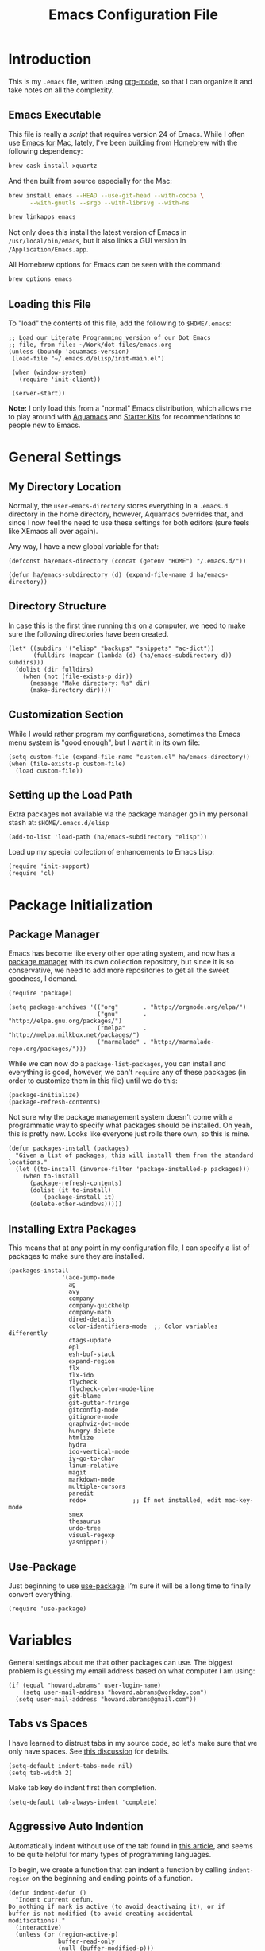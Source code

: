 #+TITLE:  Emacs Configuration File
#+AUTHOR: Howard Abrams
#+EMAIL:  howard.abrams@gmail.com

* Introduction

  This is my =.emacs= file, written using [[http://www.orgmode.org][org-mode]], so that I can
  organize it and take notes on all the complexity.

** Emacs Executable

   This file is really a /script/ that requires version 24 of Emacs.
   While I often use [[http://emacsformacosx.com/builds][Emacs for Mac]], lately, I've been building from
   [[http://brew.sh/][Homebrew]] with the following dependency:

   #+BEGIN_SRC sh :tangle no
     brew cask install xquartz
   #+END_SRC

   And then built from source especially for the Mac:

   #+BEGIN_SRC sh :tangle no
     brew install emacs --HEAD --use-git-head --with-cocoa \
           --with-gnutls --srgb --with-librsvg --with-ns

     brew linkapps emacs
   #+END_SRC

   Not only does this install the latest version of Emacs in
   =/usr/local/bin/emacs=, but it also links a GUI version in
   =/Application/Emacs.app=.

   All Homebrew options for Emacs can be seen with the command:

   #+BEGIN_SRC sh :tangle no
     brew options emacs
   #+END_SRC

** Loading this File

   To "load" the contents of this file, add the following to =$HOME/.emacs=:

   #+BEGIN_SRC elisp :tangle no
     ;; Load our Literate Programming version of our Dot Emacs
     ;; file, from file: ~/Work/dot-files/emacs.org
     (unless (boundp 'aquamacs-version)
      (load-file "~/.emacs.d/elisp/init-main.el")

      (when (window-system)
        (require 'init-client))

      (server-start))
   #+END_SRC

   *Note:* I only load this from a "normal" Emacs distribution, which
   allows me to play around with [[http://aquamacs.org/][Aquamacs]] and [[http://eschulte.github.io/emacs-starter-kit/][Starter Kits]] for
   recommendations to people new to Emacs.

* General Settings
** My Directory Location

   Normally, the =user-emacs-directory= stores everything in a
   =.emacs.d= directory in the home directory, however, Aquamacs
   overrides that, and since I now feel the need to use these settings
   for both editors (sure feels like XEmacs all over again).

   Any way, I have a new global variable for that:

   #+BEGIN_SRC elisp
     (defconst ha/emacs-directory (concat (getenv "HOME") "/.emacs.d/"))

     (defun ha/emacs-subdirectory (d) (expand-file-name d ha/emacs-directory))
   #+END_SRC

** Directory Structure

   In case this is the first time running this on a computer, we need
   to make sure the following directories have been created.

   #+BEGIN_SRC elisp
     (let* ((subdirs '("elisp" "backups" "snippets" "ac-dict"))
            (fulldirs (mapcar (lambda (d) (ha/emacs-subdirectory d)) subdirs)))
       (dolist (dir fulldirs)
         (when (not (file-exists-p dir))
           (message "Make directory: %s" dir)
           (make-directory dir))))
   #+END_SRC

** Customization Section

   While I would rather program my configurations, sometimes the Emacs
   menu system is "good enough", but I want it in its own file:

   #+BEGIN_SRC elisp
     (setq custom-file (expand-file-name "custom.el" ha/emacs-directory))
     (when (file-exists-p custom-file)
       (load custom-file))
   #+END_SRC

** Setting up the Load Path

   Extra packages not available via the package manager go in my
   personal stash at: =$HOME/.emacs.d/elisp=

   #+BEGIN_SRC elisp
     (add-to-list 'load-path (ha/emacs-subdirectory "elisp"))
   #+END_SRC

   Load up my special collection of enhancements to Emacs Lisp:

   #+BEGIN_SRC elisp
     (require 'init-support)
     (require 'cl)
   #+END_SRC

* Package Initialization
** Package Manager

   Emacs has become like every other operating system, and now has a
   [[http://tromey.com/elpa/][package manager]] with its own collection repository, but since it is
   so conservative, we need to add more repositories to get all the
   sweet goodness, I demand.

   #+BEGIN_SRC elisp
     (require 'package)

     (setq package-archives '(("org"       . "http://orgmode.org/elpa/")
                              ("gnu"       . "http://elpa.gnu.org/packages/")
                              ("melpa"     . "http://melpa.milkbox.net/packages/")
                              ("marmalade" . "http://marmalade-repo.org/packages/")))
   #+END_SRC

   While we can now do a =package-list-packages=, you can install and
   everything is good, however, we can't =require= any of these
   packages (in order to customize them in this file) until we do
   this:

   #+BEGIN_SRC elisp
     (package-initialize)
     (package-refresh-contents)
   #+END_SRC

   Not sure why the package management system doesn't come with a
   programmatic way to specify what packages should be installed. Oh
   yeah, this is pretty new. Looks like everyone just rolls there own,
   so this is mine.

   #+BEGIN_SRC elisp
     (defun packages-install (packages)
       "Given a list of packages, this will install them from the standard locations."
       (let ((to-install (inverse-filter 'package-installed-p packages)))
         (when to-install
           (package-refresh-contents)
           (dolist (it to-install)
               (package-install it)
           (delete-other-windows)))))
   #+END_SRC

** Installing Extra Packages

   This means that at any point in my configuration file, I can
   specify a list of packages to make sure they are installed.

   #+BEGIN_SRC elisp
     (packages-install
                    '(ace-jump-mode
                      ag
                      avy
                      company
                      company-quickhelp
                      company-math
                      dired-details
                      color-identifiers-mode  ;; Color variables differently
                      ctags-update
                      epl
                      esh-buf-stack
                      expand-region
                      flx
                      flx-ido
                      flycheck
                      flycheck-color-mode-line
                      git-blame
                      git-gutter-fringe
                      gitconfig-mode
                      gitignore-mode
                      graphviz-dot-mode
                      hungry-delete
                      htmlize
                      hydra
                      ido-vertical-mode
                      iy-go-to-char
                      linum-relative
                      magit
                      markdown-mode
                      multiple-cursors
                      paredit
                      redo+             ;; If not installed, edit mac-key-mode
                      smex
                      thesaurus
                      undo-tree
                      visual-regexp
                      yasnippet))
   #+END_SRC

** Use-Package

   Just beginning to use [[https://github.com/jwiegley/use-package][use-package]]. I’m sure it will be a long time to finally convert everything.

   #+BEGIN_SRC elisp
     (require 'use-package)
   #+END_SRC

* Variables

  General settings about me that other packages can use. The biggest
  problem is guessing my email address based on what computer I am using:

  #+BEGIN_SRC elisp
    (if (equal "howard.abrams" user-login-name)
        (setq user-mail-address "howard.abrams@workday.com")
      (setq user-mail-address "howard.abrams@gmail.com"))
  #+END_SRC

** Tabs vs Spaces

   I have learned to distrust tabs in my source code, so let's make
   sure that we only have spaces. See [[http://ergoemacs.org/emacs/emacs_tabs_space_indentation_setup.html][this discussion]] for details.

   #+BEGIN_SRC elisp
     (setq-default indent-tabs-mode nil)
     (setq tab-width 2)
   #+END_SRC

   Make tab key do indent first then completion.

   #+BEGIN_SRC elisp
     (setq-default tab-always-indent 'complete)
   #+END_SRC

** Aggressive Auto Indention

   Automatically indent without use of the tab found in [[http://endlessparentheses.com/permanent-auto-indentation.html][this article]],
   and seems to be quite helpful for many types of programming
   languages.

   To begin, we create a function that can indent a function by
   calling =indent-region= on the beginning and ending points of a
   function.

   #+BEGIN_SRC elisp
     (defun indent-defun ()
       "Indent current defun.
     Do nothing if mark is active (to avoid deactivaing it), or if
     buffer is not modified (to avoid creating accidental
     modifications)."
       (interactive)
       (unless (or (region-active-p)
                   buffer-read-only
                   (null (buffer-modified-p)))
         (let ((l (save-excursion (beginning-of-defun 1) (point)))
               (r (save-excursion (end-of-defun 1) (point))))
           (cl-letf (((symbol-function 'message) #'ignore))
             (indent-region l r)))))
   #+END_SRC

   Next, create a hook that will call the =indent-defun= with every
   command call:

   #+BEGIN_SRC elisp
     (defun activate-aggressive-indent ()
       "Locally add `ha/indent-defun' to `post-command-hook'."
       (add-hook 'post-command-hook
                 'indent-defun nil 'local))
   #+END_SRC

   The trick is to add the following to each programming hook:

   #+BEGIN_SRC elisp
     (add-hook 'emacs-lisp-mode-hook 'activate-aggressive-indent)
   #+END_SRC

** Encrypting Files

   Synchronize notes formatted in org-mode across multiple computers
   with cloud storage services, like Dropbox? Those files are /cached/
   in various other storage facilities... so, I use symmetric key
   encryption with [[http://en.wikipedia.org/wiki/Pretty_Good_Privacy][PGP]].

   To get started on the Mac, install the goodies:

   #+BEGIN_SRC sh :tangle no
     brew install gpg
   #+END_SRC

   Now, any file loaded with a =gpg= extension, e.g. =some.org.gpg=,
   will prompt for a password (and then use =org-mode=).  Since these
   files are for my eyes only, I don’t need the key-ring prompt:

   #+BEGIN_SRC elisp
     (setq epa-file-select-keys 2)
   #+END_SRC

   If you trust your Emacs session on your computer, you can have
   Emacs cache the password. Not sure I do...

   #+BEGIN_SRC elisp
     (setq epa-file-cache-passphrase-for-symmetric-encryption t)
   #+END_SRC

* Display Settings

  I've been using Emacs for many years, and appreciate a certain
  minimalist approach to its display. While you can turn these off
  with the menu items now, it is just as easy to set them here.

  #+BEGIN_SRC elisp
    (setq initial-scratch-message "") ;; Uh, I know what Scratch is for
    (setq visible-bell t)             ;; Get rid of the beeps

    (when (window-system)
      (tool-bar-mode 0)               ;; Toolbars were only cool with XEmacs
      (when (fboundp 'horizontal-scroll-bar-mode)
        (horizontal-scroll-bar-mode -1))
      (scroll-bar-mode -1))            ;; Scrollbars are waste screen estate
  #+END_SRC

  Most of the display settings actually come from the [[file:emacs-mac.org][Mac initialization file]].

** Mode Line

   My [[file:emacs-mode-line.org][mode-line code]] is now more complex in order to make it more simpler.

   #+BEGIN_SRC elisp
     (require 'init-mode-line)
   #+END_SRC

* Key Bindings
** Function Key Definitions

   Clearly, the most important keybindings are the function keys,
   right? Here is my list of needs:

   - *F1* - Help? Isn't Control-H good enough?
   - *F2* - Standard alternate meta key with lots of bindings
   - *F3* - Define a keyboard macro
   - *F4* - Replay a keyboard macro
   - *F5* - Use org-mode’s Mark Ring feature globally
   - *F6* - Open to temporary, changeable commands...
   - *F7* - Switch to another window ... Shift goes the other way.
   - *F8* - Switch to buffer
   - *F9* - My other meta key for changing colors and other odd
     bindings that I actually don't use that often

   #+BEGIN_SRC elisp
     (global-set-key (kbd "<f5>") 'org-mark-ring-push)
     (global-set-key (kbd "C-<f5>") 'org-mark-ring-goto)
     ;; (global-set-key (kbd "<f6>") ')
     (global-set-key (kbd "<f7>") 'other-window)
     (global-set-key (kbd "<f8>") 'ido-switch-buffer)
   #+END_SRC

   Set up [[https://github.com/abo-abo/ace-window][ace-window]] mode:

   #+BEGIN_SRC elisp
     (when (require 'ace-window nil t)
           (global-set-key (kbd "<f7>") 'ace-window)
           (global-set-key (kbd "C-<f7>") (lambda () (interactive) (ace-window 4)))
           (global-set-key (kbd "M-<f7>") (lambda () (interactive) (ace-window 8))))
   #+END_SRC

   At some point, I will want to choose window labels based on the
   right hand (since F7) is on the left side of my keyboards.

   #+BEGIN_SRC elisp :tangle no
     (setq aw-keys '(?a ?s ?d ?f ?g ?h ?j ?k ?l))
   #+END_SRC

   I like [[https://github.com/KMahoney/kpm-list][kpm-list]] a bit better than =ibuffer=, but I really don’t use
   either more than =ido-switch-buffer=. Still:

   #+BEGIN_SRC elisp
     (if (require 'kpm-list nil t)
         (global-set-key (kbd "S-<f8>") 'kpm-list)
       (global-set-key (kbd "S-<f8>") 'ibuffer))
   #+END_SRC

*** F2 and F9 Helpers

    The F9 prefix is scattered about my config files.

    #+BEGIN_SRC elisp
      (define-prefix-command 'personal-global-map)
      (global-set-key (kbd "<f9>") 'personal-global-map)

      (define-key personal-global-map (kbd "b") 'bury-buffer)
    #+END_SRC

    Unlike the *F9* bindings, all the *F2* key-bindings happen in a
    single [[file:emacs-f2.org][library file]]:

    #+BEGIN_SRC elisp
      (require 'init-f2)
    #+END_SRC

*** Auto Hiding Functions

    Big, structured file, like source code, hide all of the functions,
    and selectively reveal them, using [[http://www.emacswiki.org/emacs/HideShow][hide-show-mode]]. I don't like
    the complicated key-bindings, so I through them on the <f9>:

    #+BEGIN_SRC elisp
      (defun ha-hs-hide-all ()
        "Wrapper around 'hs-hide-all' that turns on the minor mode."
        (interactive)
        (hs-minor-mode t)
        (hs-hide-all))

      (define-key personal-global-map (kbd "M-H") 'ha-hs-hide-all)
      (define-key personal-global-map (kbd "H") 'hs-hide-block)
      (define-key personal-global-map (kbd "M-V") 'hs-show-all)
      (define-key personal-global-map (kbd "V") 'hs-show-block)
    #+END_SRC

    While 'S' does make sense for /showing/, I'm already using that
    for 'Stop'. Besides, 'viewing' isn't a bad mnemonic.

*** Easy Highlighting

    I like the ability to highlight random text.

    #+BEGIN_SRC elisp
      (define-key personal-global-map (kbd "h") 'highlight-regexp)
      (define-key personal-global-map (kbd "u") 'unhighlight-regexp)
    #+END_SRC

    May get specific highlights automatically for certain files. We
    begin by highlighting lines in *.log files.

    #+BEGIN_SRC elisp
      (defun highlite-it ()
        "Highlight certain lines in specific files. Currently, only log files are supported."
        (interactive)
        (when (equal "log" (file-name-extension (buffer-file-name)))
              (hi-lock-mode 1)
              (highlight-lines-matching-regexp "ERROR:" 'hi-red-b)
              (highlight-lines-matching-regexp "NOTE:" 'hi-blue-b)))

      (add-hook 'find-file-hook 'highlite-it)
    #+END_SRC

    Turn on specific word groupings for specific occasions. We begin
    with highlighting keywords I use during note-taking sessions at
    the end of a sprint.

    #+BEGIN_SRC elisp
      (defun ha/sprint-retrospective-highlighting ()
        "Highlights the good, the bad and the improvements to make when taking notes."
        (interactive)
        (hi-lock-mode t)
        (highlight-lines-matching-regexp "^   [-*] " 'hi-black-b)
        (highlight-phrase "TODO:?" 'hi-black-b)
        (highlight-regexp "(?Good)?:?" 'hi-green-b)
        (highlight-regexp "(?Bad)?:?" 'hi-red-b)
        (highlight-regexp "Imp\\(rove\\)?:" 'hi-blue-b))
    #+END_SRC

*** Controlling Windows

    Often, while on my laptop, I want the current window to be ‘large
    enough for work’, and this is bound to =<f9> .= (period).

    #+BEGIN_SRC elisp
      (define-key personal-global-map (kbd ",") 'ha/window-standard-size)
    #+END_SRC

    If I've enlarged the window, I can restore that window to its
    original size, so this requires a /buffer local variable/:

    #+BEGIN_SRC elisp
      (make-variable-buffer-local 'window-width-original)
    #+END_SRC

    Now a function that either changes the width to 80, or back to the
    original size if already at 80.

    #+BEGIN_SRC elisp
      (defun ha/window-standard-size (arg)
        "Sets the size of the current window to 80 characters, unless
      it already is 80 characters, in which case, set it back to its
      previous size. A prefix ARG can be given to set the window to a
      particular width."
        (interactive "p")

        ;; If not already set, let's store the current window width in our
        ;; buffer-local variable.
        (if (not (local-variable-p 'window-width-original))
            (setq window-width-original (window-width)))

        ;; The 'goal' is 80 unless we get a better argument, C-u 60 ...
        (let* ((goal-width (if (> arg 8) arg 80))
               (new-width (- goal-width (window-width))))

          (if (= new-width 0)    ; Already enlarged? Restore:
              (enlarge-window-horizontally (- window-width-original goal-width))
            (enlarge-window-horizontally new-width))))
    #+END_SRC

** Other Key Bindings

   After picking up an Advantage Kinesis, I decided that I wanted to
   redo some of the bindings to make it easier on me...mainly because
   the Shift key is now really, really hard to reach.

   #+BEGIN_SRC elisp
     (global-set-key (kbd "M-<left>") 'beginning-of-line)
     (global-set-key (kbd "M-<right>") 'end-of-line)
     (global-set-key (kbd "C-M-<left>") 'beginning-of-buffer)
     (global-set-key (kbd "C-M-<right>") 'end-of-buffer)
   #+END_SRC

   Why isn’t =imenu= bound?

   #+BEGIN_SRC elisp
     (global-set-key (kbd "M-s f") 'imenu)
     (global-set-key (kbd "M-s M-f") 'imenu)
   #+END_SRC

   Better jumping around the buffer with [[https://github.com/winterTTr/ace-jump-mode][ace-jump-mode]] and friends.

   #+BEGIN_SRC elisp
     (when (require 'ace-jump-mode nil t)
       (global-set-key (kbd "C-c SPC") 'ace-jump-mode)
       (global-set-key (kbd "C-c C-SPC") 'ace-jump-mode-pop-mark)

       (global-set-key (kbd "M-s s") 'ace-jump-mode)   ;; Needed for org-mode files
       (global-set-key (kbd "M-s a") 'avi-goto-char)
       (global-set-key (kbd "M-s w") 'avi-goto-word-1)
       (global-set-key (kbd "M-s l") 'avi-goto-line))
   #+END_SRC

  - =C-c SPC= ... =ace-jump-word-mode=
    enter first character of a word, select the highlighted key to move to it.
  - =C-u C-c SPC= ... =ace-jump-char-mode=
    enter a character for query, select the highlighted key to move to it.
  - =C-u C-u C-c SPC= ... =ace-jump-line-mode=
    each non-empty line will be marked, select the highlighted key to move to it.
  - =M-s l= ... =avi-goto-line= ... works well with org-mode files.
  - =M-s .= ... =isearch-forward-symbol-at-point= search forward to
    whatever is at point, but you need to =C-s= to jump to next match.
  - =M-s _= ... =isearch-forward-symbol=

  Using [[https://github.com/abo-abo/avy][avy]] as an /extension/ to the normal =isearch=, so that if I
  type a search phrase, I can then type =C-'= to kick off
  =avy-isearch=, and jump to the one that I want. Little change to the
  mental flow.

  #+BEGIN_SRC elisp
    (when (require 'avy nil t)
     (define-key isearch-mode-map (kbd "C-'") 'avy-isearch))
  #+END_SRC

** Unfill Paragraph

   Unfilling a paragraph joins all the lines in a paragraph into a
   single line. Taken from [[http://www.emacswiki.org/UnfillParagraph][here]].

   #+BEGIN_SRC elisp
     (defun unfill-paragraph ()
       "Takes a multi-line paragraph and makes it into a single line of text."
       (interactive)
       (let ((fill-column (point-max)))
         (fill-paragraph nil)))

     ;; Handy key definition
     (define-key global-map "\M-Q" 'unfill-paragraph)
   #+END_SRC

** General Behavior Fixes

   The subtle changes I've been making to Emacs behavior has grown
   until I felt I should move it into [[file:emacs-fixes.org][its own source file]].

   #+BEGIN_SRC elisp
     (require 'init-fixes)
   #+END_SRC

** Multiple Cursors

   While I'm not sure how often I will use [[https://github.com/emacsmirror/multiple-cursors][multiple-cursors]] project,
   I'm going to try to remember it is there. It doesn't have any
   default keybindings, so I set up the suggested:

   #+BEGIN_SRC elisp
     (use-package multiple-cursors
       :ensure t
       :config
       (global-set-key
        (kbd "C-c C-.")
        (defhydra hydra-multiple-cursors ()
          "multiple-cursors"
          ("." mc/mark-all-dwim                   "all-dwim")
          ("n" mc/mark-next-like-this             "next")
          ("p" mc/mark-previous-like-this         "previous")
          ("a" mc/mark-all-like-this              "mark-all")
          ("N" mc/mark-next-symbol-like-this      "next-symbol")
          ("P" mc/mark-previous-symbol-like-this  "previous-symbol")
          ("A" mc/mark-all-symbols-like-this      "all-symbols")
          ("f" mc/mark-all-like-this-in-defun     "in-func")
          ("l" mc/edit-lines                      "all-lines")
          ("e" mc/edit-ends-of-lines              "end-lines"))))
   #+END_SRC

** Expand Region

   Wherever you are in a file, and whatever the type of file, you can
   slowly increase a region selection by logical segments by using
   Magnar's [[https://github.com/magnars/expand-region.el][expand-region]] project.

   #+BEGIN_SRC elisp
     (require 'expand-region)
   #+END_SRC

   However, the normal experience for =expand-region= is interactive,
   expected to be called repeatedly to expand and contract the regions
   based on syntax, and whatnot. Since I am seldom sure what I will
   select if I give this function a numeric prefix, I created a
   wrapper function that will (when given a number), just select the
   number of lines for the region. Select the current line with a 0
   argument. No argument (well, =lines= is given 1 with no argument),
   then it just calls =expand-region=:

   #+BEGIN_SRC elisp
     (defun ha/expand-region (lines)
       "Prefix-oriented wrapper around Magnar's `er/expand-region'.

     Call with LINES equal to 1 (given no prefix), it expands the
     region as normal.  When LINES given a positive number, selects
     the current line and number of lines specified.  When LINES is a
     negative number, selects the current line and the previous lines
     specified.  Select the current line if the LINES prefix is zero."
       (interactive "p")
       (cond ((= lines 1)   (er/expand-region 1))
             ((< lines 0)   (ha/expand-previous-line-as-region lines))
             (t             (ha/expand-next-line-as-region (1+ lines)))))

     (defun ha/expand-next-line-as-region (lines)
       (message "lines = %d" lines)
       (beginning-of-line)
       (set-mark (point))
       (end-of-line lines))

     (defun ha/expand-previous-line-as-region (lines)
       (end-of-line)
       (set-mark (point))
       (beginning-of-line (1+ lines)))

     (global-set-key (kbd "C-=") 'ha/expand-region)
   #+END_SRC

   This works really well with other commands, including
   [[https://github.com/Bruce-Connor/fancy-narrow][fancy-narrow]], where I can visually high-light a section of a
   buffer. Great for code-reviews and other presentations.

   #+BEGIN_SRC elisp
     (when (require 'fancy-narrow nil t)
       (defun ha/highlight-block ()
         "Highlights a 'block' in a buffer defined by the first blank
          line before and after the current cursor position. Uses the
          'fancy-narrow' mode to high-light the block."
         (interactive)
         (let (cur beg end)
           (setq cur (point))
           (setq end (or (re-search-forward  "^\s*$" nil t) (point-max)))
           (goto-char cur)
           (setq beg (or (re-search-backward "^\s*$" nil t) (point-min)))
           (fancy-narrow-to-region beg end)
           (goto-char cur)))

       (defun ha/highlight-section (num)
         "If some of the buffer is highlighted with the `fancy-narrow'
          mode, then un-highlight it by calling `fancy-widen'.

          If region is active, call `fancy-narrow-to-region'.

          If NUM is 0, highlight the current block (delimited by blank
          lines). If NUM is positive or negative, highlight that number
          of lines.  Otherwise, called `fancy-narrow-to-defun', to
          highlight current function."
         (interactive "p")
         (cond
          ((fancy-narrow-active-p)  (fancy-widen))
          ((region-active-p)        (fancy-narrow-to-region (region-beginning) (region-end)))
          ((= num 0)                (ha/highlight-block))
          ((= num 1)                (fancy-narrow-to-defun))
          (t                        (progn (ha/expand-region num)
                                           (fancy-narrow-to-region (region-beginning) (region-end))))))

       (global-set-key (kbd "C-M-+") 'ha/highlight-section))
   #+END_SRC

** Block Wrappers

   The =M-(= binding to =insert-pair= is great, but we often need to
   wrap other commands. Thankfully, =insert-pair= is up to the task
   by simply having new bindings.

   #+BEGIN_SRC elisp
     (global-set-key (kbd "M-[") 'insert-pair)
     (global-set-key (kbd "M-{") 'insert-pair)
     (global-set-key (kbd "M-<") 'insert-pair)
     (global-set-key (kbd "M-'") 'insert-pair)
     (global-set-key (kbd "M-`") 'insert-pair)
     (global-set-key (kbd "M-\"") 'insert-pair)
   #+END_SRC

   But in order to wrap text in a more general way (with just about
   any textual string), we need something more. Especially with the
   =expand-region= command, wrapping a logical block of text with a
   beginning and ending string really makes sense.

   #+BEGIN_SRC elisp
     (defun surround (start end txt)
      "Wraps the specified region (or the current 'symbol / word'
     with some textual markers that this function requests from the
     user. Opening-type text, like parens and angle-brackets will
     insert the matching closing symbol.

     This function also supports some org-mode wrappers:

       - `#s` wraps the region in a source code block
       - `#e` wraps it in an example block
       - `#q` wraps it in an quote block"
       (interactive "r\nsEnter text to surround: " start end txt)

       ;; If the region is not active, we use the 'thing-at-point' function
       ;; to get a "symbol" (often a variable or a single word in text),
       ;; and use that as our region.

       (if (not (region-active-p))
           (let ((new-region (bounds-of-thing-at-point 'symbol)))
             (setq start (car new-region))
             (setq end (cdr new-region))))

         ;; We create a table of "odd balls" where the front and the end are
         ;; not the same string.
       (let* ((s-table '(("#e" . ("#+BEGIN_EXAMPLE\n" "\n#+END_EXAMPLE") )
       ("#s" . ("#+BEGIN_SRC \n"    "\n#+END_SRC") )
       ("#q" . ("#+BEGIN_QUOTE\n"   "\n#+END_QUOTE"))
       ("<"  . ("<" ">"))
       ("("  . ("(" ")"))
       ("{"  . ("{" "}"))
       ("["  . ("[" "]"))))    ; Why yes, we'll add more
       (s-pair (assoc-default txt s-table)))

       ;; If txt doesn't match a table entry, then the pair will just be
       ;; the text for both the front and the back...
       (unless s-pair
       (setq s-pair (list txt txt)))

       (save-excursion
       (narrow-to-region start end)
       (goto-char (point-min))
       (insert (car s-pair))
       (goto-char (point-max))
       (insert (cadr s-pair))
       (widen))))

       (global-set-key (kbd "C-+") 'surround)
   #+END_SRC

       To make it easier to call from other functions, let's wrap that
       wrapper:

       #+BEGIN_SRC elisp
         (defun surround-text (txt)
           (if (region-active-p)
               (surround (region-beginning) (region-end) txt)
             (surround nil nil txt)))
       #+END_SRC

** Kill Entire Lines

   While =C-k= kills text to the end of the line, what about killing
   text before the point?

   #+BEGIN_SRC elisp
     (defun ha/kill-line-before ()
       "Kills text from the current cursor position to the beginning
     of the current line."
       (interactive)
       (kill-region (point-at-bol) (point)))

     (global-set-key (kbd "C-S-K") 'ha/kill-line-before)
   #+END_SRC

   According to [[http://endlessparentheses.com/kill-entire-line-with-prefix-argument.html][this article]], killing the rest of the line is fine,
   but =C-3 C-k= kills only 2½ lines. Not so useful.

   This creates a macro that moves to the beginning of the line and
   then calls a function given to it. Quite an interesting approach:

   #+BEGIN_SRC elisp
     (defmacro bol-with-prefix (function)
       "Define a new function which calls FUNCTION.
     Except it moves to beginning of line before calling FUNCTION when
     called with a prefix argument. The FUNCTION still receives the
     prefix argument."
       (let ((name (intern (format "ha/%s-BOL" function))))
         `(progn
            (defun ,name (p)
              ,(format
                "Call `%s', but move to the beginning of the line when called with a prefix argument."
                function)
              (interactive "P")
              (when p
                (forward-line 0))
              (call-interactively ',function))
            ',name)))
   #+END_SRC

   And we re-bind them to functions that use them.

   #+BEGIN_SRC elisp
     (global-set-key [remap paredit-kill] (bol-with-prefix paredit-kill))
     (global-set-key [remap org-kill-line] (bol-with-prefix org-kill-line))
     (global-set-key [remap kill-line] (bol-with-prefix kill-line))

     (global-set-key (kbd "C-k") (bol-with-prefix kill-line))
   #+END_SRC

** Hydra Sequences

   I’m starting to appreciate the [[https://github.com/abo-abo/hydra][Hydra project]].

   #+BEGIN_SRC elisp
     (require 'hydra)

     (defhydra hydra-zoom (global-map "<f9>")
       "zoom"
       ("+" text-scale-increase "in")
       ("=" text-scale-increase "in")
       ("-" text-scale-decrease "out"))
   #+END_SRC

   Change window configuration and then return to the old
   configuration with [[http://www.emacswiki.org/emacs/WinnerMode][winner-mode]].  Use =Control-C Arrow= keys to
   cycle through window/frame configurations.

   #+BEGIN_SRC elisp
     (winner-mode 1)

     (defhydra hydra-winner (global-map "<f9> c")
       "zoom"
       ("<left>" winner-undo "undo-window")
       ("<right>" winner-redo "redo-window"))
   #+END_SRC


   Easily manipulate the size of the windows using the arrow keys in a
   particular buffer window.

   #+BEGIN_SRC elisp
     (require 'windmove)

     (defun hydra-move-splitter-left (arg)
       "Move window splitter left."
       (interactive "p")
       (if (let ((windmove-wrap-around))
             (windmove-find-other-window 'right))
           (shrink-window-horizontally arg)
         (enlarge-window-horizontally arg)))

     (defun hydra-move-splitter-right (arg)
       "Move window splitter right."
       (interactive "p")
       (if (let ((windmove-wrap-around))
             (windmove-find-other-window 'right))
           (enlarge-window-horizontally arg)
         (shrink-window-horizontally arg)))

     (defun hydra-move-splitter-up (arg)
       "Move window splitter up."
       (interactive "p")
       (if (let ((windmove-wrap-around))
             (windmove-find-other-window 'up))
           (enlarge-window arg)
         (shrink-window arg)))

     (defun hydra-move-splitter-down (arg)
       "Move window splitter down."
       (interactive "p")
       (if (let ((windmove-wrap-around))
             (windmove-find-other-window 'up))
           (shrink-window arg)
         (enlarge-window arg)))

     (defhydra hydra-splitter (global-map "<f9>")
       "splitter"
       ("<left>" hydra-move-splitter-left)
       ("<down>" hydra-move-splitter-down)
       ("<up>" hydra-move-splitter-up)
       ("<right>" hydra-move-splitter-right))
   #+END_SRC

* Loading and Finding Files
** Projectile

   The Projectile project is a nifty way to run commands and search
   for files in a particular "project". Its necessity is less now that
   IDO with flexible matching seems to always just find what I need.

   Still...

   #+BEGIN_SRC elisp
     (when (require 'projectile nil t)
       (require 'projectile)
       (projectile-global-mode))
   #+END_SRC

** Dired Options

   The associated group name isn't too useful when viewing the dired
   output.

   #+BEGIN_SRC elisp
     (setq ls-lisp-use-insert-directory-program nil)
   #+END_SRC

   This enhancement to dired hides the ugly details until you hit
   '(' and shows the details with ')'. I also change the [...] to a
   simple asterisk.

   #+BEGIN_SRC elisp
     (when (require 'dired-details nil t)
       (dired-details-install)
       (setq dired-details-hidden-string "* "))
   #+END_SRC

   The ability to create a dired buffer based on searching for files
   in a directory tree with =find-name-dired= is fantastic. The
   [[http://www.masteringemacs.org/articles/2011/03/25/working-multiple-files-dired/][following magic]] optimizes this approach:

   #+BEGIN_SRC elisp
     (require 'find-dired)
     (setq find-ls-option '("-print0 | xargs -0 ls -od" . "-od"))
   #+END_SRC

   The [[http://www.masteringemacs.org/articles/2014/04/10/dired-shell-commands-find-xargs-replacement/][dired-x project]] seems useful:

   #+BEGIN_SRC elisp
     (add-hook 'dired-load-hook
               (lambda ()
                 (load "dired-x")))
   #+END_SRC
** Tramp

   The ability to edit files on remote systems is a wonderful win,
   since it means I don't need to have my Emacs environment running on
   remote machines (still a possibility, just not a requirement).

   According to [[http://www.gnu.org/software/emacs/manual/html_node/tramp/Filename-Syntax.html][the manual]], I can access a file over SSH, via:

   #+BEGIN_EXAMPLE
   /ssh:10.52.224.67:blah
   #+END_EXAMPLE

   If I set the default method to SSH, I can do this:

   #+BEGIN_EXAMPLE
   /10.52.224.67:blah
   #+END_EXAMPLE

   So, let's do it...

   #+BEGIN_SRC elisp
     (setq tramp-default-method "ssh")
   #+END_SRC

   Come back someday, and see if the [[https://github.com/dougm/vagrant-tramp][vagrant-tramp]] project starts
   working, as that would be nice to access files like:

   #+BEGIN_EXAMPLE
   /vagrant:collectd-server:/var/chef/cache/chef-stacktrace.out
   #+END_EXAMPLE*

** Editing Root Files

   According to [[http://emacs-fu.blogspot.com/2013/03/editing-with-root-privileges-once-more.html][Emacs Fu]], we can use the wonderful Tramp to edit
   Root-owned files, as in:

   #+BEGIN_SRC elisp
     (defun ha/find-file-as-root ()
       "Like `ido-find-file, but automatically edit the file with
     root-privileges (using tramp/sudo), if the file is not writable by
     user."
       (interactive)
       (let ((file (ido-read-file-name "Edit as root: ")))
         (unless (file-writable-p file)
           (setq file (concat "/sudo:root@localhost:" file)))
         (find-file file)))
   #+END_SRC

   The trick, as always, is finding the correct keybinding... but I
   have the =C-c f= as prefix for loading all sorts of files...

   #+BEGIN_SRC elisp
     (global-set-key (kbd "C-c f r") 'ha/find-file-as-root)
   #+END_SRC

** IDO (Interactively DO Things)

   According to [[http://www.masteringemacs.org/articles/2010/10/10/introduction-to-ido-mode/][Mickey]], IDO is the greatest thing.

   #+BEGIN_SRC elisp
     (setq ido-enable-flex-matching t)
     (setq ido-everywhere t)
     (flx-ido-mode 1)
   #+END_SRC

   According to [[https://gist.github.com/rkneufeld/5126926][Ryan Kneufeld]], we could make IDO work
   vertically, which is much easier to read. For this, I use
   [[https://github.com/gempesaw/ido-vertical-mode.el][ido-vertically]]:

   #+BEGIN_SRC elisp
     (require 'ido-vertical-mode)
     (ido-mode 1)
     (ido-vertical-mode 1)

     ; I like up and down arrow keys:
     (setq ido-vertical-define-keys 'C-n-C-p-up-and-down)
   #+END_SRC

** SMEX

   Built using [[*IDO%20(Interactively%20DO%20Things)][IDO]].

   #+BEGIN_SRC elisp
     (require 'smex)
     (smex-initialize) ; Can be omitted. This might cause a (minimal) delay

     (global-set-key (kbd "M-x") 'smex)
     (global-set-key (kbd "M-z") 'smex)  ;; Zap to char isn't so helpful
     (global-set-key (kbd "M-X") 'smex-major-mode-commands)

     ;; This is our old M-x.
     (global-set-key (kbd "C-c C-c M-x") 'execute-extended-command)
   #+END_SRC

   Not crazy about =zap-to-char= being so close to the very useful
   =M-x= sequence, so...

   #+BEGIN_SRC elisp
     (global-set-key (kbd "M-z") 'smex-major-mode-commands)
   #+END_SRC
** Grep for my Notes

   I have a voluminous amount of org-mode text files I routinely need
   search and filter.

   I use the standard [[http://emacswiki.org/emacs/GrepMode#toc1][grep package]] in Emacs, but need a later
   version of Gnu Grep. On Mac OS X, run these two commands:

   #+BEGIN_SRC sh
     brew tap homebrew/dupes
     brew install homebrew/dupes/grep
   #+END_SRC

*** Silver Searcher

    With [[https://twitter.com/_wilfredh][Wilfred Hughes]] fancy [[https://github.com/Wilfred/ag.el/#agel][ag package]], I’ve switch from [[http://beyondgrep.com][ack]] to the
    [[http://geoff.greer.fm/2011/12/27/the-silver-searcher-better-than-ack/][Silver Searcher]]:

    #+BEGIN_SRC sh
      brew install ag
    #+END_SRC

    Best part about the ag package, is not needing any configuration
    (as all functions are load-on demand).

    - =ag-project-at-point= :: sets the query with the word at point, use: =C-c p s s=
    - =ag-regexp= :: searches for regular expressions in a chosen
                     directory (*Note:* the =ag= command prompts with
                     =regexp=, but it adds a =--literal= option to the command)
    - =C-u= :: Adding a prefix adds command line options, like =-s= or
               =-i= to specify case-sensitivity.

    Create collection of [[file:~/.agignore][ignorable files]] so it doesn’t look in backup files:

    #+BEGIN_SRC org :tangle ~/.agignore
      #.*
    #+END_SRC

    Using the latest version of =ag=? Highlight the keywords:

    #+BEGIN_SRC elisp
      (use-package ag
        :init      (setq ag-highlight-search t)
        :config    (add-to-list 'ag-arguments "--word-regexp"))
    #+END_SRC

    Personally, I’m almost /always/ looking for full words:

*** Spotlight

    However, I also need a global /indexing/ approach to searching
    through my notes, and since I'm usually on a Mac, I might as well
    use the /Spotlight/ service that is already running:

    #+BEGIN_SRC elisp
      (setq locate-command "mdfind")  ;; Use Mac OS X's Spotlight
      (global-set-key (kbd "C-c f l") 'locate)
    #+END_SRC

    The following function wraps =locate-with-filter= to only grab
    =org-mode= files:

    #+BEGIN_SRC elisp
      (defun locate-org-files (search-string)
        (interactive "sSearch string: ")
        (locate-with-filter search-string ".org$"))

      (global-set-key (kbd "C-c f o") 'locate-org-files)
    #+END_SRC

    We /could/ limit the location that Spotlight request searches:

    #+BEGIN_SRC elisp :tangle no
      (defun locate-my-org-files (search-string)
        (let ((tech (concat (getenv "HOME") "/technical"))
              (pers (concat (getenv "HOME") "/personal"))
              (note (concat (getenv "HOME") "/notes"))
              (jrnl (concat (getenv "HOME") "/journal")))
          (-flatten (list "mdfind"
                   (if (file-exists-p tech) (list "-onlyin" tech))
                   (if (file-exists-p pers) (list "-onlyin" pers))
                   (if (file-exists-p note) (list "-onlyin" note))
                   (if (file-exists-p jrnl) (list "-onlyin" jrnl))
                   "-interpret" search-string))))

      (setq locate-make-command-line 'locate-my-org-files)
    #+END_SRC

    However, the problem with locate, is it doesn't show me any
    context. My [[file:bin/find-notes][find-notes]] script uses both =mdfind= and =grep= to both
    better search and display some useful context.

    Just need to wrap that in a function:

    #+BEGIN_SRC elisp
      (defun find-notes (words)
        "Uses my 'find-notes' shell script as a better grep
      utility. Not only does it show the results in a clickable list,
      it also highlights the result, allowing us to put more context in
      the output."
        (interactive "sSearch for words:")
        (let ((program (concat (getenv "HOME") "/bin/find-notes"))
              (buffer-name (concat "*find-notes: " words "*")))
          (call-process program nil buffer-name t words)
          (switch-to-buffer buffer-name)
          (read-only-mode 1)
          (grep-mode)
          (toggle-truncate-lines)
          (beginning-of-buffer)
          (dolist (word (split-string words))
            (highlight-regexp word))))

      (global-set-key (kbd "C-x C-n") 'find-notes)
    #+END_SRC

** Recent File List

   According to [[http://www.emacswiki.org/emacs-es/RecentFiles][this article]], Emacs already has the recent file
   listing available, just not turned on.

   #+BEGIN_SRC elisp
     (require 'recentf)
     (recentf-mode 1)
     (setq recentf-max-menu-items 25)
     (global-set-key (kbd "C-c f f") 'recentf-open-files)
   #+END_SRC

** Backup Settings

   This setting moves all backup files to a central location.
   Got it from [[http://whattheemacsd.com/init.el-02.html][this page]].

   #+BEGIN_SRC elisp
     (setq backup-directory-alist
           `(("." . ,(expand-file-name
                      (ha/emacs-subdirectory "backups")))))
   #+END_SRC

   Make backups of files, even when they're in version control

   #+BEGIN_SRC elisp
     (setq vc-make-backup-files t)
   #+END_SRC

   And let’s make sure our files are saved if we wander off:

   #+BEGIN_SRC elisp
     (defun save-all ()
       "Saves all dirty buffers without asking for confirmation."
       (interactive)
       (save-some-buffers t))

     (add-hook 'focus-out-hook 'save-all)
   #+END_SRC

* Word Smithing
** Auto Insertion

   Just beginning to get a collection of templates to automatically
   insert if a blank file is loaded.

   #+BEGIN_SRC elisp
     (add-hook 'find-file-hook 'auto-insert)
     (auto-insert-mode 1)

     (setq auto-insert-directory (ha/emacs-subdirectory "templates/"))
     (setq auto-insert-query nil) ;;; If you don't want to be prompted before insertion

     (define-auto-insert "\.el" "default-lisp.el")
   #+END_SRC

   Some auto insertion requires entering data for particular fields,
   and for that Yasnippet is better, so in this case, we combine them:

   #+BEGIN_SRC elisp
     (defun ha/autoinsert-yas-expand()
       "Replace text in yasnippet template."
       (yas-expand-snippet (buffer-string) (point-min) (point-max)))

     (define-auto-insert "\\.sh$" ["default-sh.sh" ha/autoinsert-yas-expand])
     (define-auto-insert "/bin/"  ["default-sh.sh" ha/autoinsert-yas-expand])
   #+END_SRC

** Auto Complete

   Using [[http://company-mode.github.io/][company-mode]] for all my auto completion needs.

   #+BEGIN_SRC elisp
     (add-hook 'after-init-hook 'global-company-mode)
   #+END_SRC

   If the [[https://www.github.com/expez/company-quickhelp][company-quickhelp]] is installed, let’s take advantage of it:

   #+BEGIN_SRC elisp
     (company-quickhelp-mode 1)
   #+END_SRC

   This also requires [[https://github.com/pitkali/pos-tip/blob/master/pos-tip.el][pos-tip]].

   And I really like [[https://github.com/vspinu/company-math][this idea]] of being able to easily insert math
   symbols based on LaTeX keywords:

   #+BEGIN_SRC elisp
     (add-to-list 'company-backends 'company-math-symbols-unicode)
   #+END_SRC

** Yasnippets

   The [[https://github.com/capitaomorte/yasnippet][yasnippet project]] allows me to create snippets of code that
   can be brought into a file, based on the language.

   #+BEGIN_SRC elisp
     (require 'yasnippet)
     (yas-global-mode 1)
   #+END_SRC

   Helper function so that we can automatically expand a snippet
   programmatically, which makes it easier to do this with
   auto-insert:

   #+BEGIN_SRC elisp
     (defun yas--expand-by-uuid (mode uuid)
       "Exapnd snippet template in MODE by its UUID"
       (yas-expand-snippet
        (yas--template-content
         (yas--get-template-by-uuid mode uuid))))
   #+END_SRC

   Inside the =snippets= directory should be directories for each
   mode, e.g.  =clojure-mode= and =org-mode=. This connects the mode
   with the snippets.

   #+BEGIN_SRC elisp
     (add-to-list 'yas-snippet-dirs (ha/emacs-subdirectory "snippets"))
   #+END_SRC

   [[https://code.google.com/p/js2-mode/][js2-mode]] is good, but its name means that Yas' won't automatically
   link it to its =js-mode=. This little bit of magic does the linking:

   #+BEGIN_SRC elisp :tangle no
     (add-hook 'js2-mode-hook '(lambda ()
                                 (make-local-variable 'yas-extra-modes)
                                 (add-to-list 'yas-extra-modes 'js-mode)
                                 (yas-minor-mode 1)))
   #+END_SRC

** Abbreviation Mode

   Using the built-in [[http://www.emacswiki.org/emacs/AbbrevMode][Abbreviation Mode]], and setting it up globally.

   #+BEGIN_SRC elisp
     (setq-default abbrev-mode t)
   #+END_SRC

   Stop asking whether to save newly added abbrev when quitting Emacs.

   #+BEGIN_SRC elisp
     (setq save-abbrevs nil)
   #+END_SRC

   While you can make abbreviations in situ, I figured I should
   /pre-load/ a bunch that I use, but make a distinction between
   abbreviations that would be available globally, and in particular
   modes (especially the text modes, like org-mode):

   #+BEGIN_SRC elisp
     (define-abbrev-table 'global-abbrev-table
         '(("8ha" "Howard Abrams")
           ("8fun" "function")
           ("8l" "lambda")))
   #+END_SRC

   This allows me to write =8ha= as =Howard Abrams=.

   #+BEGIN_SRC elisp
     (define-abbrev-table 'text-mode-abbrev-table
       '(("8js" "JavaScript")
         ("8cs" "CoffeeScript")
         ("8os" "OpenStack")
         ("8ng" "AngularJS")
         ("8wd" "Workday")
         ("btw" "by the way")
         ("note:" "*Note:*")))
   #+END_SRC

   *Note:* Capitalizing the first letter, i.e. =Btw=, expands the
   abbreviation with an initial capital, i.e. =By the way= ... Sweet.

*** Spelling Correction with Abbreviation Mode

    According to [[http://endlessparentheses.com/ispell-and-abbrev-the-perfect-auto-correct.html][this discussion]], we can correct a misspelled word
    with =C-x C-i= and it will use the abbreviation mode to
    automatically correct that word...as long as you misspell it the
    same way each time.

    #+BEGIN_SRC elisp
      (define-key ctl-x-map "\C-i" 'endless/ispell-word-then-abbrev)

      (defun endless/ispell-word-then-abbrev (p)
        "Call `ispell-word'. Then create an abbrev for the correction made.
      With prefix P, create local abbrev. Otherwise it will be global."
        (interactive "P")
        (let ((bef (downcase (or (thing-at-point 'word) ""))) aft)
          (call-interactively 'ispell-word)
          (setq aft (downcase (or (thing-at-point 'word) "")))
          (unless (string= aft bef)
            (message "\"%s\" now expands to \"%s\" %sally"
                     bef aft (if p "loc" "glob"))
            (define-abbrev
              (if p global-abbrev-table local-abbrev-table)
              bef aft))))

      (setq save-abbrevs t)
      (setq-default abbrev-mode t)
    #+END_SRC

** Spell Checking

   I like spell checking with [[http://www.emacswiki.org/emacs/FlySpell][FlySpell]], which uses the built-in
   spell-check settings of [[https://www.gnu.org/software/ispell/][ispell]].

   Seems like I would want this automatically turned on for all text
   modes (but not for log files).

   #+BEGIN_SRC elisp
     (dolist (hook '(text-mode-hook org-mode-hook))
       (add-hook hook (lambda () (flyspell-mode 1))))

     (dolist (hook '(change-log-mode-hook log-edit-mode-hook org-agenda-mode-hook))
       (add-hook hook (lambda () (flyspell-mode -1))))
   #+END_SRC

   The downside of using single quotes, like ’ is that the ispell
   dictionary doesn’t recognize it as an apostrophe, so don’t is often
   looked at as incorrect.

   #+BEGIN_SRC elisp
     (eval-after-load "ispell"
       '(add-to-list 'ispell-local-dictionary-alist '(nil
                                                     "[[:alpha:]]"
                                                     "[^[:alpha:]]"
                                                     "['‘’]"
                                                     t
                                                     ("-d" "en_US")
                                                     nil
                                                     utf-8)))
   #+END_SRC

   Just not sure which of the three major spell checking systems to
   use. Currently, liking [[*ASpell][ASpell]] at this point.

*** ISpell

    Setting this to the /American/ dictionary seems to make it work
    better with Homebrew.

    #+BEGIN_SRC elisp
      (setq ispell-dictionary "american")
    #+END_SRC

    ASpell automatically configures a personal dictionary at:
    ~/.aspell.en.pws, so no need to configure that.

*** ASpell

    Seems that the [[http://aspell.net/][ASpell]] is better supported than ISpell.

    #+BEGIN_SRC sh :tangle no
      brew install aspell
    #+END_SRC

    And then configure it with the following:

    #+BEGIN_SRC elisp
      (setq ispell-program-name "/usr/local/bin/aspell")
      (setq ispell-extra-args '("--sug-mode=ultra" "--lang=en_US"))
    #+END_SRC

    To get Flyspell to work with Aspell, I need to do this:

    #+BEGIN_SRC elisp
      (setq ispell-list-command "--list")
    #+END_SRC

** Online Thesaurus

   Using [[http://www.emacswiki.org/emacs/thesaurus.el][thesaurus.el]] to access the [[https://words.bighugelabs.com/][Big Huge Labs' Online Thesaurus]]
   while editing my expressive literary style in my text files.

   #+BEGIN_SRC elisp
     (when (require 'thesaurus nil t)
       (thesaurus-set-bhl-api-key-from-file "~/.emacs.d/bighugelabs.apikey.txt")

       (define-key personal-global-map (kbd "t") 'thesaurus-choose-synonym-and-replace))
   #+END_SRC

* Miscellaneous Settings
** Line Numbers

   Turn =linum-mode= on/off with =Command-K= (see the [[*Macintosh][Macintosh]]
   section above).  However, I turn this on automatically for
   programming modes.

   #+BEGIN_SRC elisp
     (add-hook 'prog-mode-hook 'linum-mode)
   #+END_SRC

   If we make the line numbers a fixed size, then increasing or
   decreasing the font size doesn't truncate the numbers:

   #+BEGIN_SRC elisp
     (defun fix-linum-size ()
       (interactive)
       (set-face-attribute 'linum nil :height 110))

     (add-hook 'linum-mode-hook 'fix-linum-size)
   #+END_SRC

   If we alternate between line numbers and no-line numbers, I also
   have to turn on/off the fringe. Actually, this is really only
   useful when giving presentations.

   #+BEGIN_SRC elisp
     (defun linum-off-mode ()
       "Toggles the line numbers as well as the fringe. This allows me
     to maximize the screen estate."
       (interactive)
       (if linum-mode
           (progn
             (fringe-mode '(0 . 0))
             (linum-mode -1))
         (fringe-mode '(8 . 0))
         (linum-mode 1)))

       (global-set-key (kbd "A-C-K") 'linum-off-mode)
       (global-set-key (kbd "s-C-K") 'linum-off-mode)  ;; For Linux
   #+END_SRC

   I'm intrigued with the [[https://github.com/coldnew/linum-relative][linum-relative]] mode (especially since I can
   toggle between them). The idea is that I can see the line that I
   want to jump to (like one 9 lines away), and then =C-9 C-n= to
   quickly pop to it.

   #+BEGIN_SRC elisp
     (if (not (require 'linum-relative nil t))

         ;; If this isn't installed, we'll just toggle between showing and
         ;; not showing the line numbers.
         (progn
           (global-set-key (kbd "A-k") 'linum-mode)
           (global-set-key (kbd "s-k") 'linum-mode))   ;; For Linux

       ;; Otherwise, let's take advantage of the relative line numbering:
       (defun linum-new-mode ()
         "If line numbers aren't displayed, then display them.
          Otherwise, toggle between absolute and relative numbers."
         (interactive)
         (if linum-mode
             (linum-relative-toggle)
           (linum-mode 1)))

       (global-set-key (kbd "A-k") 'linum-new-mode)
       (global-set-key (kbd "s-k") 'linum-new-mode))   ;; For Linux
   #+END_SRC

** Smart Scan

   Use the =M-n= to search the buffer for the word the cursor is
   currently pointing. =M-p= to go backwards.

   #+BEGIN_SRC elisp
     (load-library "smart-scan")
   #+END_SRC

** Strip Whitespace on Save

   When I save, I want to always, and I do mean always strip all
   trailing whitespace from the file.

   #+BEGIN_SRC elisp
     (add-hook 'before-save-hook 'delete-trailing-whitespace)
   #+END_SRC

** Better Searching and Visual Regular Expressions

   Only after you've started an =isearch-forward= do you wish you had
   regular expressions available, so why not just switch those defaults?

   #+BEGIN_SRC elisp
     (global-set-key (kbd "C-s") 'isearch-forward-regexp)
     (global-set-key (kbd "C-r") 'isearch-backward-regexp)
     (global-set-key (kbd "C-M-s") 'isearch-forward)
     (global-set-key (kbd "C-M-r") 'isearch-backward)
   #+END_SRC

   The [[https://github.com/benma/visual-regexp.el][Visual Regular Expressions]] project highlights the matches
   while you try to remember the differences between Perl's regular
   expressions and Emacs'...

   Begin with =C-c r= then type the regexp. To see the highlighted
   matches, type =C-c a= before you hit 'Return' to accept it.

   #+BEGIN_SRC elisp
     (require 'visual-regexp)
     (define-key global-map (kbd "C-c r") 'vr/replace)
     (define-key global-map (kbd "C-c q") 'vr/query-replace)

     ;; if you use multiple-cursors, this is for you:
     (define-key global-map (kbd "C-c m") 'vr/mc-mark)
   #+END_SRC

** Flycheck

   [[https://github.com/flycheck/flycheck][Flycheck]] seems to be quite superior to good ol' Flymake.

   #+BEGIN_SRC elisp
     (when (require 'flycheck nil t)
       (add-hook 'after-init-hook #'global-flycheck-mode))
   #+END_SRC

   The most interesting aspect is that it doesn't support Clojure.

** Hungry Delete

   With this [[http://endlessparentheses.com//hungry-delete-mode.html][free feature]], deleting any space, deletes ALL spaces.
   Not sure if I like it, or not.

   #+BEGIN_SRC elisp
     (require 'hungry-delete)
     (global-hungry-delete-mode)
   #+END_SRC

* Programming Languages

  All programming languages require some sort of tagging. but after
  thirty years, we are still using good ol’ ctags...well,
  [[http://ctags.sourceforge.net][Exuberant Ctags]].   Install with Homebrew:

  #+BEGIN_SRC sh :tangle no
    brew install --HEAD ctags
  #+END_SRC

  On Ubuntu Linux, do:

  #+BEGIN_SRC sh :tangle no
    sudo apt-get install -y exuberant-ctags
  #+END_SRC

  *Note:* for every project, run the following command:

  #+BEGIN_SRC sh :tangle no
    ctags -e -R .
  #+END_SRC

  However, with the fancy new [[https://marmalade-repo.org/packages/ctags-update][ctags-update]] package, this happens
  whenever we save a file:

  #+BEGIN_SRC elisp
    (autoload 'turn-on-ctags-auto-update-mode
      "ctags-update" "turn on `ctags-auto-update-mode'." t)
    (add-hook 'c-mode-common-hook  'turn-on-ctags-auto-update-mode)
  #+END_SRC

  Now, use the following keys:

  - M-. :: To find the tag at point to jump to the function’s
           definition when the point is over a function call. It is a
           dwim-type function.
  - M-, :: jump back to where you were.
  - M-? :: find a tag, that is, use the Tags file to look up a
           definition. If there are multiple tags in the project with
           the same name, use `C-u M-.’ to go to the next match.
  - =M-x tags-search= :: regexp-search through the source files
       indexed by a tags file (a bit like =grep=)
  - =M-x tags-query-replace= :: query-replace through the source files
       indexed by a tags file
  - =M-x tags-apropos= :: list all tags in a tags file that match a
       regexp
  - =M-x list-tags= :: list all tags defined in a source file

  Other helpful movement commands I need to remember:

  - C-M-a - Jump to the start of a function
  - C-M-e - Jump to the end of a function

** Shell Scripts

   Files in my =bin= directory (but /only/ if it doesn't have any
   other extension), should start in =sh-mode=:

   #+BEGIN_SRC elisp
     (setq auto-mode-alist (append auto-mode-alist '(("/bin/" . sh-mode))))
   #+END_SRC

** Emacs Lisp

   Sure, everything here is in Emacs Lisp, but this section helps me write more of that.

   The most important change to Emacs Lisp is colorizing the
   variables:

   #+BEGIN_SRC elisp
      (add-hook 'emacs-lisp-mode-hook 'color-identifiers-mode)
   #+END_SRC

*** Paredit

    One of the cooler features of Emacs is the [[http://emacswiki.org/emacs/ParEdit][ParEdit mode]] which
    keeps all parenthesis balanced in Lisp-oriented languages.
    See this [[http://www.emacswiki.org/emacs/PareditCheatsheet][cheatsheet]].

    #+BEGIN_SRC elisp
      (require 'paredit)
    #+END_SRC

    Associate the following Lisp-based modes with ParEdit:

    #+BEGIN_SRC elisp
      (defun turn-on-paredit () (paredit-mode t))
    #+END_SRC

    Associate the following Lisp-based modes with ParEdit:

    #+BEGIN_SRC elisp
      (add-hook 'emacs-lisp-mode-hook       'turn-on-paredit)
      (add-hook 'lisp-mode-hook             'turn-on-paredit)
      (add-hook 'lisp-interaction-mode-hook 'turn-on-paredit)
      (add-hook 'scheme-mode-hook           'turn-on-paredit)
      (add-hook 'clojure-mode-hook          'turn-on-paredit)
      (add-hook 'cider-repl-mode-hook       'turn-on-paredit)
      (add-hook 'sibiliant-mode-hook        'turn-on-paredit)
    #+END_SRC

    According to [[http://www.emacswiki.org/emacs/ParEdit#toc4][the ParEdit documentation]], we can allow a Return
    keypress to insert a couple of indented newlines, if within an
    s-expression. While within =paredit=, simply press =)= to shrink
    back up the extra whitespace.

    #+BEGIN_SRC elisp :tangle no
      (defun electrify-return-if-match (arg)
            "If the text after the cursor matches `electrify-return-match' then
          open and indent an empty line between the cursor and the text.  Move the
          cursor to the new line."
            (interactive "P")
            (let ((case-fold-search nil))
              (if (looking-at "[\]}\)\"]")
                  (save-excursion (newline-and-indent)))
              (newline arg)
              (indent-according-to-mode)))
    #+END_SRC

    Finally, bind the function to a key:

    #+BEGIN_SRC elisp :tangle no
      (add-hook 'paredit-mode-hook
                (lambda ()
                  (local-set-key (kbd "RET") 'electrify-return-if-match)))
    #+END_SRC

*** Prettify Symbols

    Might as well pretty up the lambdas, and other functions using the
    new 24.4 prettify-symbols-mode:

    This approach seems to work and looks pretty good:

    #+BEGIN_SRC elisp
      (when (fboundp 'global-prettify-symbols-mode)
          (defconst lisp--prettify-symbols-alist
            '(("lambda"  . ?λ)
              ("curry"   . ?»)
              ("rcurry"  . ?«)
              ("comp"    . ?∘)
              ("compose" . ?∘)
              ("."       . ?•)))

          (global-prettify-symbols-mode 1))
    #+END_SRC

    Words with dashes don't separate words in Lisp:

    #+BEGIN_SRC elisp
      (dolist (c (string-to-list ":_-?!#*"))
        (modify-syntax-entry c "w" emacs-lisp-mode-syntax-table))
    #+END_SRC

    *Note:*: Need to change this to work with the v24.4 super-word.

*** Insert Comment of Eval

    While writing and documenting Emacs Lisp code, it would be helpful
    to insert the results of evaluation of an s-expression directly
    into the code as a comment:

    #+BEGIN_SRC elisp
      (defun eval-and-comment-output ()
        "Add the output of the sexp as a comment after the sexp"
        (interactive)
        (save-excursion
          (end-of-line)
          (condition-case nil
              (princ (concat " ; -> " (pp-to-string (eval (preceding-sexp))))
                     (current-buffer))
            (error (message "Invalid expression")))))
    #+END_SRC

    And since it is Emacs Lisp, let’s bind globally:

    #+BEGIN_SRC elisp
      (global-set-key (kbd "C-x e") 'eval-and-comment-output)
    #+END_SRC

** Clojure

   See [[file:emacs-clojure.org][emacs-clojure.el]] for details on working with [[http://clojure.org][Clojure]].
   Not sure if I should just load it directly, like:

   #+BEGIN_SRC elisp :tangle no
     (require 'init-clojure)
   #+END_SRC

** Java

   As soon as a I have a project that requires Java (and doesn’t allow
   me to work on either Clojure or Scala, I’ll update my old Java
   initialization section.

** Ruby

   See my [[file:emacs-ruby.org][emacs-ruby.el]] file for details on working with Ruby.
   Typically, my [[file:emacs-local.org][emacs-local.el]] file would do the work of requiring
   this for particular hosts or projects.

   #+BEGIN_SRC elisp :tangle no
     (require 'init-ruby)
   #+END_SRC

** Python

   See [[file:emacs-python.org][emacs-python.el]] for details on working with Python.
   Not sure if I should just load it directly, like:

   #+BEGIN_SRC elisp :tangle no
     (require 'init-python)
   #+END_SRC

** JavaScript

   See [[file:emacs-javascript.org][emacs-javascript.el]] for details on working with JavaScript.

   #+BEGIN_SRC elisp :tangle no
     (require 'init-javascript)
   #+END_SRC

** HTML, CSS and other Web Programming

   See [[file:emacs-web.org][emacs-web.el]] for details on working with HTML and its ilk.

   #+BEGIN_SRC elisp :tangle no
     (require 'init-web)
   #+END_SRC

* Org-Mode

  See [[file:emacs-org.org][emacs-org-mode.el]] for details on my [[http://www.orgmode][Org-Mode]] settings.

  #+BEGIN_SRC elisp
    (require 'init-org-mode)
  #+END_SRC

* Tools
** Git

   Git is [[http://emacswiki.org/emacs/Git][already part of Emacs]]. However, [[http://philjackson.github.com/magit/magit.html][Magit]] is sweet.

   #+BEGIN_SRC elisp
     (require 'magit)

     (global-set-key (kbd "C-x g") 'magit-status)
     (define-key personal-global-map (kbd "g") 'magit-status)
   #+END_SRC

   Temporarily drop into Magit while looking at the file system
   (through the standard =load-file=) without actually loading a file.

   #+BEGIN_SRC elisp :tangle no
     (define-key ido-completion-map
       (kbd "C-x g") 'ido-enter-magit-status)
   #+END_SRC

*** Full Screen Git

    I like having Magit to run in a /full screen/ mode, and took this
    =defadvice= idea from [[https://github.com/magnars/.emacs.d/blob/master/setup-magit.el][Sven Magnars]]:

    #+BEGIN_SRC elisp
      (defadvice magit-status (around magit-fullscreen activate)
        (window-configuration-to-register :magit-fullscreen)
        ad-do-it
        (delete-other-windows))
    #+END_SRC

    Now, we have to have the =q= command recover the window session
    that was stored in a window register:

    #+BEGIN_SRC elisp
      (defun magit-quit-session ()
        "Restores the previous window configuration and kills the magit buffer"
        (interactive)
        (kill-buffer)
        (jump-to-register :magit-fullscreen))

      (define-key magit-status-mode-map (kbd "q") 'magit-quit-session)
    #+END_SRC

*** Fringe Information

    Install and use the [[https://github.com/syohex/emacs-git-gutter-fringe][Git Gutter Fringe]] to see what lines are /dirty/
    from Git’s perspective.

    #+BEGIN_SRC elisp
      (if (window-system)
          (when (require 'git-gutter-fringe nil t)
            (global-git-gutter-mode +1)
            (setq-default indicate-buffer-boundaries 'left)
            (setq-default indicate-empty-lines +1)))
    #+END_SRC

    To see a /blame mode/, use either =vc-annotate= (=C-x v g=) or
    =magit-blame-mode=.

*** One-step Commits

    Simple function to stage and commit the current file. Even asks to
    save the current file.

    #+BEGIN_SRC elisp
      (defun ha/commit-file (&optional args)
        "Stage and commit the current file.  With a prefix argument, ARGS,
      ammends the previous commit."
        (interactive "P")
        (magit-stage-file (buffer-file-name))
        (if args
            (magit-commit-amend)
          (magit-commit)))

      (global-set-key (kbd "C-x G") 'ha/commit-file)
    #+END_SRC

*** Github Pull Requests

    Perhaps we can do [[https://github.com/sigma/magit-gh-pulls][Github pull requests]] from within Emacs, after
    reading [[http://endlessparentheses.com/merging-github-pull-requests-from-emacs.html][this blog entry]]. Just do =# g g= in Magit to list the pull
    requests.

    #+BEGIN_SRC elisp
      (when (require 'magit-gh-pulls nil t)
            (add-hook 'magit-mode-hook 'turn-on-magit-gh-pulls))
    #+END_SRC

** Markdown

   Don't use Markdown nearly as much as I used to, but I'm surprised
   that the following extension-associations aren't the default:

   #+BEGIN_SRC elisp
     (autoload 'markdown-mode "markdown-mode.el"
        "Major mode for editing Markdown files" t)
     (add-to-list 'auto-mode-alist '("\\.md\\'" . markdown-mode))
     (add-to-list 'auto-mode-alist '("\\.markdown\\'" . markdown-mode))
   #+END_SRC

   Using the =surround= function, I create some wrapper
   functions to make it easier to bold text in Markdown files:

   #+BEGIN_SRC elisp
     (defun markdown-bold () "Wraps the region with double asterisks."
       (interactive)
       (surround-text "**"))
     (defun markdown-italics () "Wraps the region with asterisks."
       (interactive)
       (surround-text "*"))
     (defun markdown-code () "Wraps the region with equal signs."
       (interactive)
       (surround-text "`"))
   #+END_SRC

   Now I can associate some keystrokes to =markdown-mode=:

   #+BEGIN_SRC elisp
     (add-hook 'markdown-mode-hook
           (lambda ()
             (local-set-key (kbd "A-b") 'markdown-bold)
             (local-set-key (kbd "s-b") 'markdown-bold)    ;; For Linux
             (local-set-key (kbd "A-i") 'markdown-italics)
             (local-set-key (kbd "s-i") 'markdown-italics)
             (local-set-key (kbd "A-=") 'markdown-code)
             (local-set-key (kbd "s-=") 'markdown-code)))
   #+END_SRC

** Wiki

   Now that Atlassian changed this Wiki system so that [[https://code.google.com/p/confluence-el/][confluence.el]]
   doesn't work anymore (yeah, not an improvement, Atlassian), I can
   still use the =confluence-edit-mode= for anything with a =.wiki=
   extension.

   #+BEGIN_SRC elisp
     (autoload 'confluence-edit-mode "confluence-edit-mode.el"
        "Major mode for editing Wiki documents" t)
     (add-to-list 'auto-mode-alist '("\\.wiki\\'" . confluence-edit-mode))
   #+END_SRC

   I would also like to create and use some formatting wrappers.

   #+BEGIN_SRC elisp
     (defun wiki-bold () "Wraps the region with single asterisks."
       (interactive)
       (surround-text "*"))
     (defun wiki-italics () "Wraps the region with underbars."
       (interactive)
       (surround-text "_"))
     (defun wiki-code () "Wraps the region with curly brackets."
       (interactive)
       (surround-text "{{" "}}"))
   #+END_SRC

   Now I can associate some keystrokes to =markdown-mode=:

   #+BEGIN_SRC elisp
     (add-hook 'confluence-edit-mode-hook
           (lambda ()
             (local-set-key (kbd "A-b") 'wiki-bold)
             (local-set-key (kbd "A-i") 'wiki-italics)
             (local-set-key (kbd "A-=") 'wiki-code)))
   #+END_SRC

** PlantUML and Graphviz

   Install the Graphviz project using Homebrew:

   #+BEGIN_SRC sh :tangle no
     brew install graphviz
     brew link graphviz
     brew install plantuml
   #+END_SRC

   To get [[http://plantuml.sourceforge.net/download.html][PlantUML]] working in Emacs, first, download the Jar and place
   in the =~/bin= directory. We then set the "mode" working for
   editing the files:

   #+BEGIN_SRC elisp
     (setq plantuml-jar-path (concat (getenv "HOME") "/bin/plantuml.jar"))
   #+END_SRC

   Second, to get [[http://zhangweize.wordpress.com/2010/08/25/creating-uml-images-by-using-plantuml-and-org-babel-in-emacs/][PlantUML]] working in org-mode, set a different variable:

   #+BEGIN_SRC elisp
     (setq org-plantuml-jar-path (concat (getenv "HOME") "/bin/plantuml.jar"))
   #+END_SRC

* Applications
** Web Browsing

   This section became involved, and has moved on to [[file:emacs-browser.org][emacs-browser]]
   file.

   #+BEGIN_SRC elisp
     (require 'init-browser)
   #+END_SRC

** EShell

   See [[file:emacs-eshell.org][emacs-eshell.el]] for details of configuring and using EShell.

   #+BEGIN_SRC elisp
     (require 'init-eshell)
   #+END_SRC

** Circe

   I find reading Twitter and IRC in Emacs a good idea. Really. Small
   bits of the Emacs window are accessible and whatnot.

   #+BEGIN_SRC elisp
     (require 'circe nil t)
   #+END_SRC

** Chatting

   Using the [[http://www.emacswiki.org/emacs/JabberEl][jabber.el]] project to connect up to Google Talk and what
   not. To begin, make sure you =brew install gnutls=

   #+BEGIN_SRC elisp
     (when (require 'jabber nil t)
       (setq starttls-use-gnutls t
             starttls-gnutls-program "gnutls-cli"
             starttls-extra-arguments '("--starttls" "--insecure"))
       (setq
        jabber-history-enabled t
        jabber-use-global-history nil
        jabber-backlog-number 40
        jabber-backlog-days 30)

       (defun my-jabber-chat-delete-or-bury ()
         (interactive)
         (if (eq 'jabber-chat-mode major-mode)
             (condition-case e
                 (delete-frame)
               (error
                (if (string= "Attempt to delete the sole visible or iconified frame"
                             (cadr e))
                    (bury-buffer))))))

       (define-key jabber-chat-mode-map [escape]
         'my-jabber-chat-delete-or-bury)

       (when (require 'autosmiley nil t)
         (add-hook 'jabber-chat-mode-hook 'autosmiley-mode)))
   #+END_SRC

   To chat simply press: =C-x C-j C-c= ... hahaha. I doubt I can
   remember that one. Perhaps.

* Technical Artifacts

** Setting up the Exec Path

   Make sure that =PATH= variable for finding binary files can is the
   same as what Emacs will look for binary files. This little magic,
   starts up a shell, gets its path, and then uses that for the
   =exec-path=:

   #+BEGIN_SRC elisp
     (when window-system
       (let ((path-from-shell (shell-command-to-string "/bin/bash -l -c 'echo $PATH'")))
         (setenv "PATH" path-from-shell)
         (setq exec-path (split-string path-from-shell path-separator))))
   #+END_SRC

** Configure the Graphical Settings

   If we are running in a windowed environment where we can set up
   fonts and whatnot, call the 'mac' stuff... which will still work
   for Linux too.

   #+BEGIN_SRC elisp
     (if (window-system)
        (require 'init-client)
      (require 'init-server))
   #+END_SRC

** Load up the Local Configuration

   Before we finish, we need to check if there is a local file for us
   to load and evaluate.  We assume the local file has been tangled
   and provides the =init-local= key:

   #+BEGIN_SRC elisp
     (require 'init-local nil t)
   #+END_SRC

   After the first load, we can reload this with a require:

   #+BEGIN_SRC elisp
     (provide 'init-main)
   #+END_SRC

   Before you can build this on a new system, make sure that you put
   the cursor over any of these properties, and hit: =C-c C-c=

#+DESCRIPTION: A literate programming version of my Emacs Initialization script, loaded by the .emacs file.
#+PROPERTY:    results silent
#+PROPERTY:    header-args:sh  :tangle no
#+PROPERTY:    tangle ~/.emacs.d/elisp/init-main.el
#+PROPERTY:    eval no-export
#+PROPERTY:    comments org
#+OPTIONS:     num:nil toc:nil todo:nil tasks:nil tags:nil
#+OPTIONS:     skip:nil author:nil email:nil creator:nil timestamp:nil
#+INFOJS_OPT:  view:nil toc:nil ltoc:t mouse:underline buttons:0 path:http://orgmode.org/org-info.js
